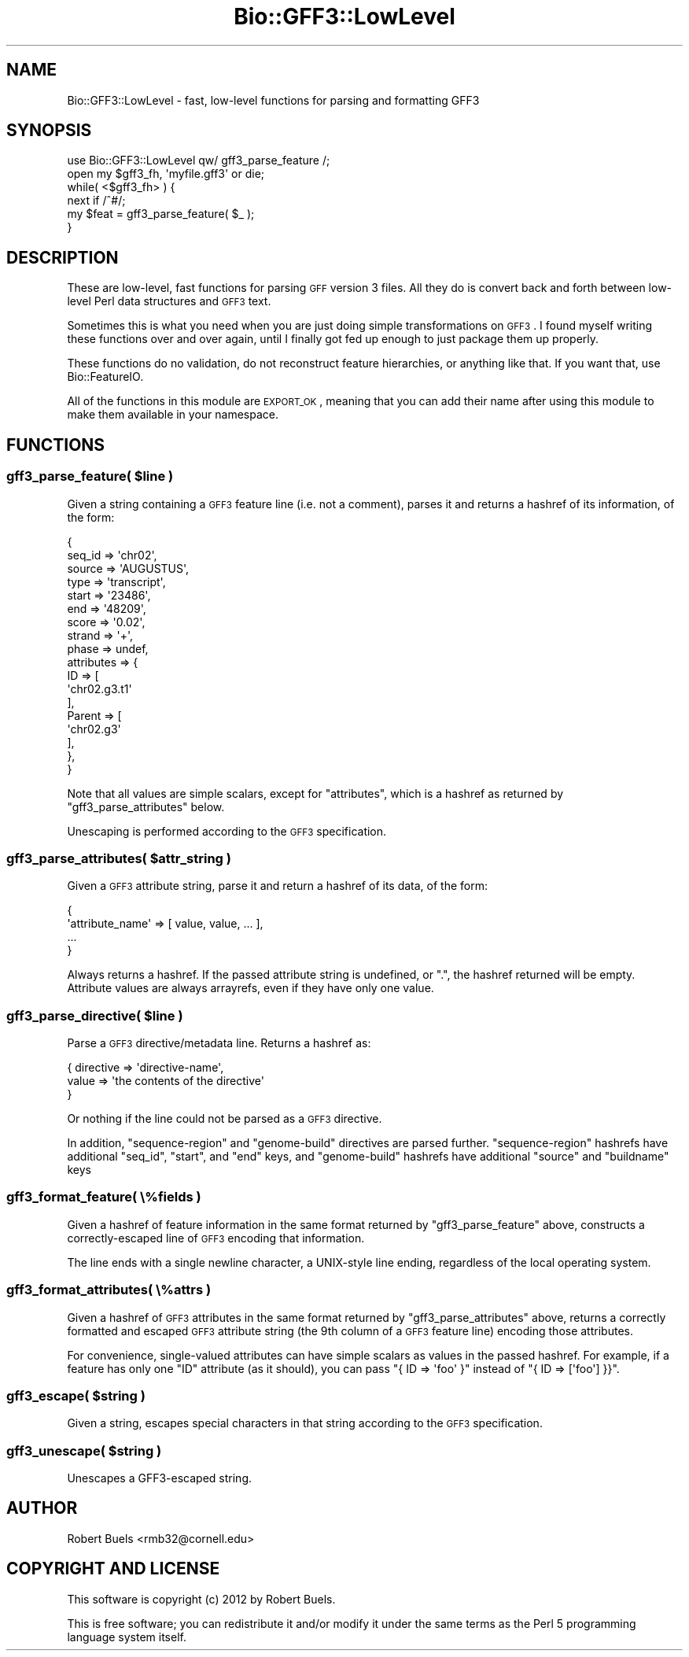 .\" Automatically generated by Pod::Man 2.22 (Pod::Simple 3.13)
.\"
.\" Standard preamble:
.\" ========================================================================
.de Sp \" Vertical space (when we can't use .PP)
.if t .sp .5v
.if n .sp
..
.de Vb \" Begin verbatim text
.ft CW
.nf
.ne \\$1
..
.de Ve \" End verbatim text
.ft R
.fi
..
.\" Set up some character translations and predefined strings.  \*(-- will
.\" give an unbreakable dash, \*(PI will give pi, \*(L" will give a left
.\" double quote, and \*(R" will give a right double quote.  \*(C+ will
.\" give a nicer C++.  Capital omega is used to do unbreakable dashes and
.\" therefore won't be available.  \*(C` and \*(C' expand to `' in nroff,
.\" nothing in troff, for use with C<>.
.tr \(*W-
.ds C+ C\v'-.1v'\h'-1p'\s-2+\h'-1p'+\s0\v'.1v'\h'-1p'
.ie n \{\
.    ds -- \(*W-
.    ds PI pi
.    if (\n(.H=4u)&(1m=24u) .ds -- \(*W\h'-12u'\(*W\h'-12u'-\" diablo 10 pitch
.    if (\n(.H=4u)&(1m=20u) .ds -- \(*W\h'-12u'\(*W\h'-8u'-\"  diablo 12 pitch
.    ds L" ""
.    ds R" ""
.    ds C` ""
.    ds C' ""
'br\}
.el\{\
.    ds -- \|\(em\|
.    ds PI \(*p
.    ds L" ``
.    ds R" ''
'br\}
.\"
.\" Escape single quotes in literal strings from groff's Unicode transform.
.ie \n(.g .ds Aq \(aq
.el       .ds Aq '
.\"
.\" If the F register is turned on, we'll generate index entries on stderr for
.\" titles (.TH), headers (.SH), subsections (.SS), items (.Ip), and index
.\" entries marked with X<> in POD.  Of course, you'll have to process the
.\" output yourself in some meaningful fashion.
.ie \nF \{\
.    de IX
.    tm Index:\\$1\t\\n%\t"\\$2"
..
.    nr % 0
.    rr F
.\}
.el \{\
.    de IX
..
.\}
.\"
.\" Accent mark definitions (@(#)ms.acc 1.5 88/02/08 SMI; from UCB 4.2).
.\" Fear.  Run.  Save yourself.  No user-serviceable parts.
.    \" fudge factors for nroff and troff
.if n \{\
.    ds #H 0
.    ds #V .8m
.    ds #F .3m
.    ds #[ \f1
.    ds #] \fP
.\}
.if t \{\
.    ds #H ((1u-(\\\\n(.fu%2u))*.13m)
.    ds #V .6m
.    ds #F 0
.    ds #[ \&
.    ds #] \&
.\}
.    \" simple accents for nroff and troff
.if n \{\
.    ds ' \&
.    ds ` \&
.    ds ^ \&
.    ds , \&
.    ds ~ ~
.    ds /
.\}
.if t \{\
.    ds ' \\k:\h'-(\\n(.wu*8/10-\*(#H)'\'\h"|\\n:u"
.    ds ` \\k:\h'-(\\n(.wu*8/10-\*(#H)'\`\h'|\\n:u'
.    ds ^ \\k:\h'-(\\n(.wu*10/11-\*(#H)'^\h'|\\n:u'
.    ds , \\k:\h'-(\\n(.wu*8/10)',\h'|\\n:u'
.    ds ~ \\k:\h'-(\\n(.wu-\*(#H-.1m)'~\h'|\\n:u'
.    ds / \\k:\h'-(\\n(.wu*8/10-\*(#H)'\z\(sl\h'|\\n:u'
.\}
.    \" troff and (daisy-wheel) nroff accents
.ds : \\k:\h'-(\\n(.wu*8/10-\*(#H+.1m+\*(#F)'\v'-\*(#V'\z.\h'.2m+\*(#F'.\h'|\\n:u'\v'\*(#V'
.ds 8 \h'\*(#H'\(*b\h'-\*(#H'
.ds o \\k:\h'-(\\n(.wu+\w'\(de'u-\*(#H)/2u'\v'-.3n'\*(#[\z\(de\v'.3n'\h'|\\n:u'\*(#]
.ds d- \h'\*(#H'\(pd\h'-\w'~'u'\v'-.25m'\f2\(hy\fP\v'.25m'\h'-\*(#H'
.ds D- D\\k:\h'-\w'D'u'\v'-.11m'\z\(hy\v'.11m'\h'|\\n:u'
.ds th \*(#[\v'.3m'\s+1I\s-1\v'-.3m'\h'-(\w'I'u*2/3)'\s-1o\s+1\*(#]
.ds Th \*(#[\s+2I\s-2\h'-\w'I'u*3/5'\v'-.3m'o\v'.3m'\*(#]
.ds ae a\h'-(\w'a'u*4/10)'e
.ds Ae A\h'-(\w'A'u*4/10)'E
.    \" corrections for vroff
.if v .ds ~ \\k:\h'-(\\n(.wu*9/10-\*(#H)'\s-2\u~\d\s+2\h'|\\n:u'
.if v .ds ^ \\k:\h'-(\\n(.wu*10/11-\*(#H)'\v'-.4m'^\v'.4m'\h'|\\n:u'
.    \" for low resolution devices (crt and lpr)
.if \n(.H>23 .if \n(.V>19 \
\{\
.    ds : e
.    ds 8 ss
.    ds o a
.    ds d- d\h'-1'\(ga
.    ds D- D\h'-1'\(hy
.    ds th \o'bp'
.    ds Th \o'LP'
.    ds ae ae
.    ds Ae AE
.\}
.rm #[ #] #H #V #F C
.\" ========================================================================
.\"
.IX Title "Bio::GFF3::LowLevel 3"
.TH Bio::GFF3::LowLevel 3 "2014-03-01" "perl v5.10.1" "User Contributed Perl Documentation"
.\" For nroff, turn off justification.  Always turn off hyphenation; it makes
.\" way too many mistakes in technical documents.
.if n .ad l
.nh
.SH "NAME"
Bio::GFF3::LowLevel \- fast, low\-level functions for parsing and formatting GFF3
.SH "SYNOPSIS"
.IX Header "SYNOPSIS"
.Vb 1
\&  use Bio::GFF3::LowLevel qw/ gff3_parse_feature /;
\&
\&  open my $gff3_fh, \*(Aqmyfile.gff3\*(Aq or die;
\&  while( <$gff3_fh> ) {
\&    next if /^#/;
\&    my $feat = gff3_parse_feature( $_ );
\&  }
.Ve
.SH "DESCRIPTION"
.IX Header "DESCRIPTION"
These are low-level, fast functions for parsing \s-1GFF\s0 version 3 files.
All they do is convert back and forth between low-level Perl data
structures and \s-1GFF3\s0 text.
.PP
Sometimes this is what you need when you are just doing simple
transformations on \s-1GFF3\s0.  I found myself writing these functions over
and over again, until I finally got fed up enough to just package them
up properly.
.PP
These functions do no validation, do not reconstruct feature
hierarchies, or anything like that.  If you want that, use
Bio::FeatureIO.
.PP
All of the functions in this module are \s-1EXPORT_OK\s0, meaning that you
can add their name after using this module to make them available in
your namespace.
.SH "FUNCTIONS"
.IX Header "FUNCTIONS"
.ie n .SS "gff3_parse_feature( $line )"
.el .SS "gff3_parse_feature( \f(CW$line\fP )"
.IX Subsection "gff3_parse_feature( $line )"
Given a string containing a \s-1GFF3\s0 feature line (i.e. not a comment),
parses it and returns a hashref of its information, of the form:
.PP
.Vb 10
\&    {
\&        seq_id => \*(Aqchr02\*(Aq,
\&        source => \*(AqAUGUSTUS\*(Aq,
\&        type   => \*(Aqtranscript\*(Aq,
\&        start  => \*(Aq23486\*(Aq,
\&        end    => \*(Aq48209\*(Aq,
\&        score  => \*(Aq0.02\*(Aq,
\&        strand => \*(Aq+\*(Aq,
\&        phase  => undef,
\&        attributes => {
\&            ID => [
\&                \*(Aqchr02.g3.t1\*(Aq
\&              ],
\&            Parent => [
\&                \*(Aqchr02.g3\*(Aq
\&              ],
\&          },
\&    }
.Ve
.PP
Note that all values are simple scalars, except for \f(CW\*(C`attributes\*(C'\fR,
which is a hashref as returned by \*(L"gff3_parse_attributes\*(R" below.
.PP
Unescaping is performed according to the \s-1GFF3\s0 specification.
.ie n .SS "gff3_parse_attributes( $attr_string )"
.el .SS "gff3_parse_attributes( \f(CW$attr_string\fP )"
.IX Subsection "gff3_parse_attributes( $attr_string )"
Given a \s-1GFF3\s0 attribute string, parse it and return a hashref of its
data, of the form:
.PP
.Vb 4
\&    {
\&      \*(Aqattribute_name\*(Aq => [ value, value, ... ],
\&      ...
\&    }
.Ve
.PP
Always returns a hashref.  If the passed attribute string is
undefined, or \*(L".\*(R", the hashref returned will be empty.  Attribute
values are always arrayrefs, even if they have only one value.
.ie n .SS "gff3_parse_directive( $line )"
.el .SS "gff3_parse_directive( \f(CW$line\fP )"
.IX Subsection "gff3_parse_directive( $line )"
Parse a \s-1GFF3\s0 directive/metadata line.  Returns a hashref as:
.PP
.Vb 3
\&  {  directive => \*(Aqdirective\-name\*(Aq,
\&     value     => \*(Aqthe contents of the directive\*(Aq
\&  }
.Ve
.PP
Or nothing if the line could not be parsed as a \s-1GFF3\s0 directive.
.PP
In addition, \f(CW\*(C`sequence\-region\*(C'\fR and \f(CW\*(C`genome\-build\*(C'\fR directives are
parsed further.  \f(CW\*(C`sequence\-region\*(C'\fR hashrefs have additional
\&\f(CW\*(C`seq_id\*(C'\fR, \f(CW\*(C`start\*(C'\fR, and \f(CW\*(C`end\*(C'\fR keys, and \f(CW\*(C`genome\-build\*(C'\fR hashrefs
have additional \f(CW\*(C`source\*(C'\fR and \f(CW\*(C`buildname\*(C'\fR keys
.SS "gff3_format_feature( \e%fields )"
.IX Subsection "gff3_format_feature( %fields )"
Given a hashref of feature information in the same format returned by
\&\*(L"gff3_parse_feature\*(R" above, constructs a correctly-escaped line of
\&\s-1GFF3\s0 encoding that information.
.PP
The line ends with a single newline character, a UNIX-style line
ending, regardless of the local operating system.
.SS "gff3_format_attributes( \e%attrs )"
.IX Subsection "gff3_format_attributes( %attrs )"
Given a hashref of \s-1GFF3\s0 attributes in the same format returned by
\&\*(L"gff3_parse_attributes\*(R" above, returns a correctly formatted and
escaped \s-1GFF3\s0 attribute string (the 9th column of a \s-1GFF3\s0 feature line)
encoding those attributes.
.PP
For convenience, single-valued attributes can have simple scalars as
values in the passed hashref.  For example, if a feature has only one
\&\f(CW\*(C`ID\*(C'\fR attribute (as it should), you can pass \f(CW\*(C`{ ID => \*(Aqfoo\*(Aq }\*(C'\fR
instead of \f(CW\*(C`{ ID => [\*(Aqfoo\*(Aq] }}\*(C'\fR.
.ie n .SS "gff3_escape( $string )"
.el .SS "gff3_escape( \f(CW$string\fP )"
.IX Subsection "gff3_escape( $string )"
Given a string, escapes special characters in that string according to
the \s-1GFF3\s0 specification.
.ie n .SS "gff3_unescape( $string )"
.el .SS "gff3_unescape( \f(CW$string\fP )"
.IX Subsection "gff3_unescape( $string )"
Unescapes a GFF3\-escaped string.
.SH "AUTHOR"
.IX Header "AUTHOR"
Robert Buels <rmb32@cornell.edu>
.SH "COPYRIGHT AND LICENSE"
.IX Header "COPYRIGHT AND LICENSE"
This software is copyright (c) 2012 by Robert Buels.
.PP
This is free software; you can redistribute it and/or modify it under
the same terms as the Perl 5 programming language system itself.
